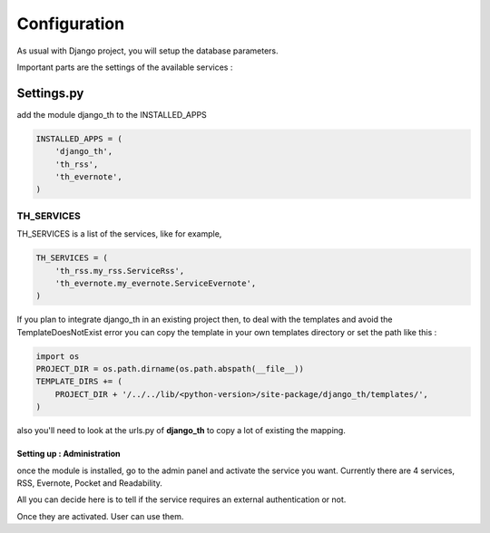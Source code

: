 =============
Configuration
=============
As usual with Django project, you will setup the database parameters.

Important parts are the settings of the available services :

Settings.py 
-----------

add the module django_th to the INSTALLED_APPS


.. code-block:: python

    INSTALLED_APPS = (
        'django_th',
        'th_rss',
        'th_evernote',
    )

TH_SERVICES
~~~~~~~~~~~

TH_SERVICES is a list of the services, like for example,  

.. code-block:: python

    TH_SERVICES = (
        'th_rss.my_rss.ServiceRss',
        'th_evernote.my_evernote.ServiceEvernote',
    )

If you plan to integrate django_th in an existing project then, to deal with the templates and avoid the TemplateDoesNotExist error you can 
copy the template in your own templates directory or set the path like this :

.. code-block:: python

    import os
    PROJECT_DIR = os.path.dirname(os.path.abspath(__file__))
    TEMPLATE_DIRS += (
        PROJECT_DIR + '/../../lib/<python-version>/site-package/django_th/templates/',
    )

also you'll need to look at the urls.py of **django_th** to copy a lot of existing the mapping.


Setting up : Administration
===========================

once the module is installed, go to the admin panel and activate the service you want. 
Currently there are 4 services, RSS, Evernote, Pocket and Readability.

All you can decide here is to tell if the service requires an external authentication or not.

Once they are activated. User can use them.


